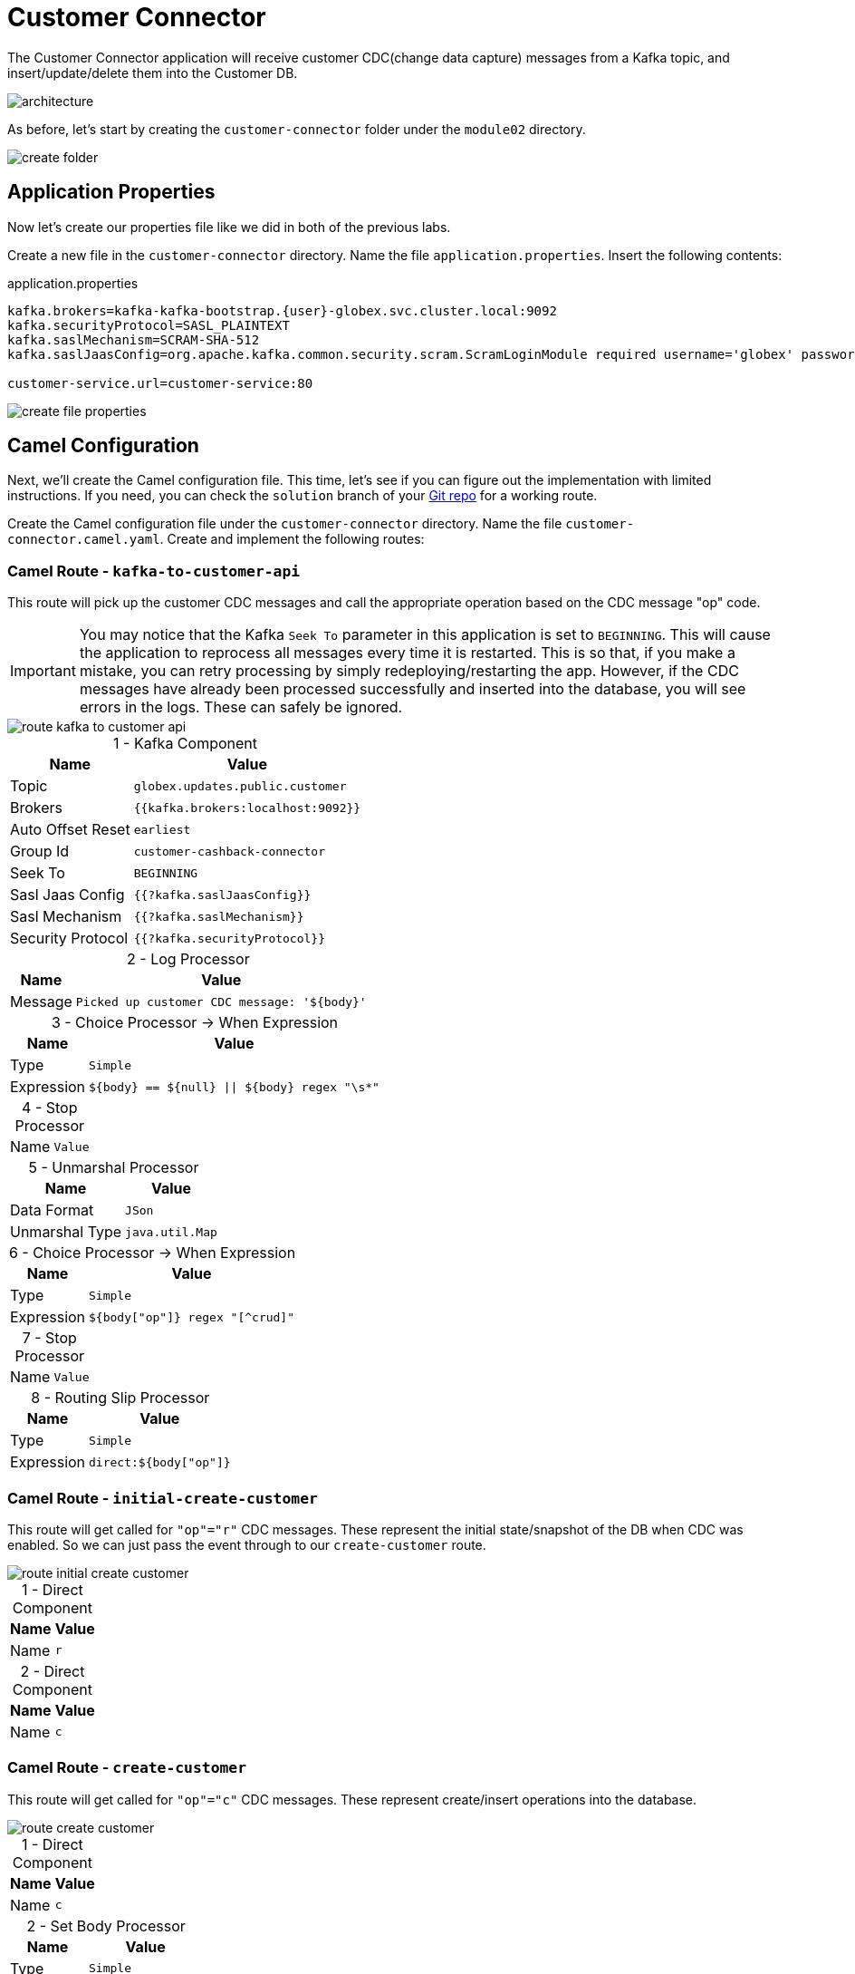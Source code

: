 = Customer Connector
:table-caption!:

The Customer Connector application will receive customer CDC(change data capture) messages from a Kafka topic, and insert/update/delete them into the Customer DB.

image::module02/customer-connector/architecture.png[]

As before, let's start by creating the `customer-connector` folder under the `module02` directory.

image::module02/customer-connector/create-folder.gif[]

== Application Properties

Now let's create our properties file like we did in both of the previous labs.

Create a new file in the `customer-connector` directory. Name the file `application.properties`. Insert the following contents:

.application.properties
[source,properties,role="copypaste"]
[subs=normal]
....
kafka.brokers=kafka-kafka-bootstrap.{user}-globex.svc.cluster.local:9092
kafka.securityProtocol=SASL_PLAINTEXT
kafka.saslMechanism=SCRAM-SHA-512
kafka.saslJaasConfig=org.apache.kafka.common.security.scram.ScramLoginModule required username='globex' password='globex';

customer-service.url=customer-service:80
....

image::module02/customer-connector/create-file-properties.gif[]

== Camel Configuration

Next, we'll create the Camel configuration file. This time, let's see if you can figure out the implementation with limited instructions. If you need, you can check the `solution` branch of your https://gitea.{openshift_cluster_ingress_domain}/{user}/workshop_camel_workspace/raw/branch/solution/module-02/customer-service/customer-service.camel.yaml[Git repo^] for a working route.

Create the Camel configuration file under the `customer-connector` directory. Name the file `customer-connector.camel.yaml`. Create and implement the following routes:

=== Camel Route - `kafka-to-customer-api`

This route will pick up the customer CDC messages and call the appropriate operation based on the CDC message "op" code.

[IMPORTANT]
====
You may notice that the Kafka `Seek To` parameter in this application is set to `BEGINNING`. This will cause the application to reprocess all messages every time it is restarted. This is so that, if you make a mistake, you can retry processing by simply redeploying/restarting the app. However, if the CDC messages have already been processed successfully and inserted into the database, you will see errors in the logs. These can safely be ignored.
====

image::module02/customer-connector/route-kafka-to-customer-api.png[]

.1 - Kafka Component
[%autowidth, cols="d,l"]
|===
|Name|Value

|Topic|globex.updates.public.customer
|Brokers|{{kafka.brokers:localhost:9092}}
|Auto Offset Reset|earliest
|Group Id|customer-cashback-connector
|Seek To|BEGINNING
|Sasl Jaas Config|{{?kafka.saslJaasConfig}}
|Sasl Mechanism|{{?kafka.saslMechanism}}
|Security Protocol|{{?kafka.securityProtocol}}
|===

.2 - Log Processor
[%autowidth, cols="d,l"]
|===
|Name|Value

|Message|Picked up customer CDC message: '${body}'
|===

.3 - Choice Processor -> When Expression
[%autowidth, cols="d,l"]
[separator=:]
|===
:Name:Value

:Type:Simple
:Expression:${body} == ${null} || ${body} regex "\s*"
|===

.4 - Stop Processor
[%autowidth, cols="d,l"]
|===
|Name|Value
|===

.5 - Unmarshal Processor
[%autowidth, cols="d,l"]
|===
|Name|Value

|Data Format|JSon
|Unmarshal Type|java.util.Map
|===

.6 - Choice Processor -> When Expression
[%autowidth, cols="d,l"]
|===
|Name|Value

|Type|Simple
|Expression|${body["op"]} regex "[^crud]"
|===

.7 - Stop Processor
[%autowidth, cols="d,l"]
|===
|Name|Value
|===

.8 - Routing Slip Processor
[%autowidth, cols="d,l"]
|===
|Name|Value

|Type|Simple
|Expression|direct:${body["op"]}
|===

=== Camel Route - `initial-create-customer`

This route will get called for `"op"="r"` CDC messages. These represent the initial state/snapshot of the DB when CDC was enabled. So we can just pass the event through to our `create-customer` route.

image::module02/customer-connector/route-initial-create-customer.png[]

.1 - Direct Component
[%autowidth, cols="d,l"]
|===
|Name|Value

|Name|r
|===

.2 - Direct Component
[%autowidth, cols="d,l"]
|===
|Name|Value

|Name|c
|===

=== Camel Route - `create-customer`

This route will get called for `"op"="c"` CDC messages. These represent create/insert operations into the database.

image::module02/customer-connector/route-create-customer.png[]

.1 - Direct Component
[%autowidth, cols="d,l"]
|===
|Name|Value

|Name|c
|===

.2 - Set Body Processor
[%autowidth, cols="d,l"]
|===
|Name|Value

|Type|Simple
|Expression|${body["after"]}
|===

.3 - Set Body Processor
[%autowidth, cols="d,l"]
|===
|Name|Value

|Type|Groovy
|Expression|[customerId: body['user_id'], customerName: body['first_name'] + ' ' + body['last_name']]
|===

.4 - Marshal Processor
[%autowidth, cols="d,l"]
|===
|Name|Value

|Data Format|JSon
|===

.5 - Log Processor
[%autowidth, cols="d,l"]
|===
|Name|Value

|Message|Creating customer: json='${body}'
|===

.6 - REST Component
[%autowidth, cols="d,l"]
|===
|Name|Value

|Method|post
|Path|/customers
|Produces|application/json
|Host|{{customer-service.url:localhost:8080}}
|===

=== Camel Route - `update-customer`

This route will get called for `"op"="u"` CDC messages. These represent update operations in the database.

image::module02/customer-connector/route-update-customer.png[]

.1 - Direct Component
[%autowidth, cols="d,l"]
|===
|Name|Value

|Name|u
|===

.2 - Set Body Processor
[%autowidth, cols="d,l"]
|===
|Name|Value

|Type|Simple
|Expression|${body["after"]}
|===

.3 - Set Header Processor
[%autowidth, cols="d,l"]
|===
|Name|Value

|Name|customerId
|Type|Simple
|Expression|${body["user_id"]}
|===

.4 - Set Body Processor
[%autowidth, cols="d,l"]
|===
|Name|Value

|Type|Groovy
|Expression|[customerName: body['first_name'] + ' ' + body['last_name']]
|===

.5 - Marshal Processor
[%autowidth, cols="d,l"]
|===
|Name|Value

|Data Format|JSon
|===

.6 - Log Processor
[%autowidth, cols="d,l"]
|===
|Name|Value

|Message|Updating customer: customerId='${header.customerId}', json='${body}'
|===

.7 - REST Component
[%autowidth, cols="d,l"]
|===
|Name|Value

|Method|put
|Path|/customers
|Uri Template|/{customerId}
|Produces|application/json
|Host|{{customer-service.url:localhost:8080}}
|===

=== Camel Route - `delete-customer`

This route will get called for `"op"="d"` CDC messages. These represent delete operations in the database.

image::module02/customer-connector/route-delete-customer.png[]

.1 - Direct Component
[%autowidth, cols="d,l"]
|===
|Name|Value

|Name|d
|===

.2 - Set Body Processor
[%autowidth, cols="d,l"]
|===
|Name|Value

|Type|Simple
|Expression|${body["before"]}
|===

.3 - Set Header Processor
[%autowidth, cols="d,l"]
|===
|Name|Value

|Name|customerId
|Type|Simple
|Expression|${body["user_id"]}
|===

.4 - Set Body Processor
[%autowidth, cols="d,l"]
|===
|Name|Value

|Type|Simple
|Expression|${null}
|===

.5 - Log Processor
[%autowidth, cols="d,l"]
|===
|Name|Value

|Message|Deleting customer: customerId='${header.customerId}'
|===

.6 - REST Component
[%autowidth, cols="d,l"]
|===
|Name|Value

|Method|delete
|Path|/customers
|Uri Template|/{customerId}
|Host|{{customer-service.url:localhost:8080}}
|===

== Running Application

Finally, we'll deploy/run this application as yet another Camel K integration.

Create the OpenShift ConfigMap, then run the Camel K Integration. To do so, open a terminal and run the following commands:

[IMPORTANT]
====
Make sure that you're logged-in to OpenShift as `{user}` and in the correct `{user}-camel` project/namespace.
====

[source,shell,role="copypaste"]
----
cd module02/customer-connector
oc create configmap customer-connector-config --from-file=application.properties
kamel run -d camel:http -p configmap:customer-connector-config customer-connector.camel.yaml
----

image::module02/customer-connector/run-camel.png[]

Congratulations! You've finished the last Camel application and are now a pro-Camel developer!

== Testing Application

This application will automatically pick up the existing CDC messages from the Kafka topic. So as soon as you start it, you should see the log messages showing as such. If everything went well, you should be able to see information populated in the http://cashback-service-{user}-globex.{openshift_cluster_ingress_domain}[Cashback page].

[IMPORTANT]
====
Don't forget to commit and push your code. You will need it later.
====